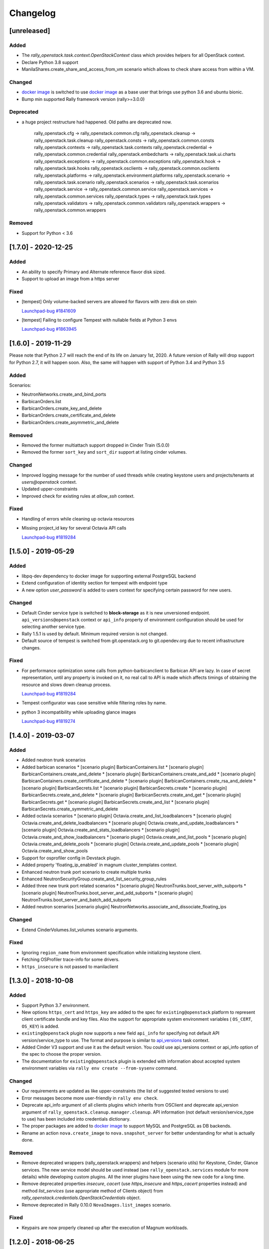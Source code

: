=========
Changelog
=========

.. Changelogs are for humans, not machines. The end users of Rally project are
   human beings who care about what's is changing, why and how it affects them.
   Please leave these notes as much as possible human oriented.

.. Each release can use the next sections:
    - **Added** for new features.
    - **Changed** for changes in existing functionality.
    - **Deprecated** for soon-to-be removed features/plugins.
    - **Removed** for now removed features/plugins.
    - **Fixed** for any bug fixes.

.. Release notes for existing releases are MUTABLE! If there is something that
   was missed or can be improved, feel free to change it!

[unreleased]
------------

Added
~~~~~

* The *rally_openstack.task.context.OpenStackContext* class which provides
  helpers for all OpenStack context.

* Declare Python 3.8 support

* ManilaShares.create_share_and_access_from_vm scenario which allows to check
  share access from within a VM.

Changed
~~~~~~~

* `docker image <https://hub.docker.com/r/xrally/xrally-openstack>`_ is
  switched to use `docker image <https://hub.docker.com/r/xrally/xrally>`_ as
  a base user that brings use python 3.6 and ubuntu bionic.

* Bump min supported Rally framework version (rally>=3.0.0)

Deprecated
~~~~~~~~~~

* a huge project restructure had happened. Old paths are deprecated now.

    rally_openstack.cfg         ->  rally_openstack.common.cfg
    rally_openstack.cleanup     ->  rally_openstack.task.cleanup
    rally_openstack.consts      ->  rally_openstack.common.consts
    rally_openstack.contexts    ->  rally_openstack.task.contexts
    rally_openstack.credential  ->  rally_openstack.common.credential
    rally_openstack.embedcharts ->  rally_openstack.task.ui.charts
    rally_openstack.exceptions  ->  rally_openstack.common.exceptions
    rally_openstack.hook        ->  rally_openstack.task.hooks
    rally_openstack.osclients   ->  rally_openstack.common.osclients
    rally_openstack.platforms   ->  rally_openstack.environment.platforms
    rally_openstack.scenario    ->  rally_openstack.task.scenario
    rally_openstack.scenarios   ->  rally_openstack.task.scenarios
    rally_openstack.service     ->  rally_openstack.common.service
    rally_openstack.services    ->  rally_openstack.common.services
    rally_openstack.types       ->  rally_openstack.task.types
    rally_openstack.validators  ->  rally_openstack.common.validators
    rally_openstack.wrappers    ->  rally_openstack.common.wrappers


Removed
~~~~~~~

* Support for Python < 3.6

[1.7.0] - 2020-12-25
--------------------

Added
~~~~~

* An ability to specify Primary and Alternate reference flavor disk sized.

* Support to upload an image from a https server

Fixed
~~~~~

* [tempest] Only volume-backed servers are allowed for flavors with zero disk
  on stein

  `Launchpad-bug #1841609 <https://launchpad.net/bugs/1841609>`_

* [tempest] Failing to configure Tempest with nullable fields at Python 3 envs

  `Launchpad-bug #1863945 <https://launchpad.net/bugs/1863945>`_

[1.6.0] - 2019-11-29
--------------------

Please note that Python 2.7 will reach the end of its life on
January 1st, 2020. A future version of Rally will drop support for Python 2.7,
it will happen soon. Also, the same will happen with support of Python 3.4 and
Python 3.5

Added
~~~~~

Scenarios:

* NeutronNetworks.create_and_bind_ports
* BarbicanOrders.list
* BarbicanOrders.create_key_and_delete
* BarbicanOrders.create_certificate_and_delete
* BarbicanOrders.create_asymmetric_and_delete

Removed
~~~~~~~

* Removed the former multiattach support dropped in Cinder Train (5.0.0)
* Removed the former ``sort_key`` and ``sort_dir`` support at listing cinder
  volumes.

Changed
~~~~~~~

* Improved logging message for the number of used threads while creating
  keystone users and projects/tenants at *users@openstack* context.
* Updated upper-constraints
* Improved check for existing rules at *allow_ssh* context.

Fixed
~~~~~

* Handling of errors while cleaning up octavia resources
* Missing project_id key for several Octavia API calls

  `Launchpad-bug #1819284 <https://launchpad.net/bugs/1833235>`_

[1.5.0] - 2019-05-29
--------------------

Added
~~~~~

* libpq-dev dependency to docker image for supporting external PostgreSQL
  backend

* Extend configuration of identity section for tempest with endpoint type

* A new option *user_password* is added to users context for specifying certain
  password for new users.

Changed
~~~~~~~

* Default Cinder service type is switched to **block-storage** as it is
  new unversioned endpoint. ``api_versions@openstack`` context or ``api_info``
  property of environment configuration should be used for selecting another
  service type.

* Rally 1.5.1 is used by default. Minimum required version is not changed.

* Default source of tempest is switched from git.openstack.org to
  git.opendev.org due to recent infrastructure changes.

Fixed
~~~~~~~

* For performance optimization some calls from python-barbicanclient to
  Barbican API are lazy. In case of secret representation, until any property
  is invoked on it, no real call to API is made which affects timings of
  obtaining the resource and slows down cleanup process.

  `Launchpad-bug #1819284 <https://launchpad.net/bugs/1819284>`_

* Tempest configurator was case sensitive while filtering roles by name.

* python 3 incompatibility while uploading glance images

  `Launchpad-bug #1819274 <https://launchpad.net/bugs/1819274>`_

[1.4.0] - 2019-03-07
--------------------

Added
~~~~~

* Added neutron trunk scenarios
* Added barbican scenarios
  * [scenario plugin] BarbicanContainers.list
  * [scenario plugin] BarbicanContainers.create_and_delete
  * [scenario plugin] BarbicanContainers.create_and_add
  * [scenario plugin] BarbicanContainers.create_certificate_and_delete
  * [scenario plugin] BarbicanContainers.create_rsa_and_delete
  * [scenario plugin] BarbicanSecrets.list
  * [scenario plugin] BarbicanSecrets.create
  * [scenario plugin] BarbicanSecrets.create_and_delete
  * [scenario plugin] BarbicanSecrets.create_and_get
  * [scenario plugin] BarbicanSecrets.get
  * [scenario plugin] BarbicanSecrets.create_and_list
  * [scenario plugin] BarbicanSecrets.create_symmetric_and_delete
* Added octavia scenarios
  * [scenario plugin] Octavia.create_and_list_loadbalancers
  * [scenario plugin] Octavia.create_and_delete_loadbalancers
  * [scenario plugin] Octavia.create_and_update_loadbalancers
  * [scenario plugin] Octavia.create_and_stats_loadbalancers
  * [scenario plugin] Octavia.create_and_show_loadbalancers
  * [scenario plugin] Octavia.create_and_list_pools
  * [scenario plugin] Octavia.create_and_delete_pools
  * [scenario plugin] Octavia.create_and_update_pools
  * [scenario plugin] Octavia.create_and_show_pools
* Support for osprofiler config in Devstack plugin.
* Added property 'floating_ip_enabled' in magnum cluster_templates context.
* Enhanced neutron trunk port scenario to create multiple trunks
* Enhanced NeutronSecurityGroup.create_and_list_security_group_rules
* Added three new trunk port related scenarios
  * [scenario plugin] NeutronTrunks.boot_server_with_subports
  * [scenario plugin] NeutronTrunks.boot_server_and_add_subports
  * [scenario plugin] NeutronTrunks.boot_server_and_batch_add_subports
* Added neutron scenarios
  [scenario plugin] NeutronNetworks.associate_and_dissociate_floating_ips

Changed
~~~~~~~

* Extend CinderVolumes.list_volumes scenario arguments.

Fixed
~~~~~

* Ignoring ``region_name`` from environment specification while
  initializing keystone client.
* Fetching OSProfiler trace-info for some drivers.
* ``https_insecure`` is not passed to manilaclient

[1.3.0] - 2018-10-08
--------------------

Added
~~~~~

* Support Python 3.7 environment.
* New options ``https_cert`` and ``https_key`` are added to the spec for
  ``existing@openstack`` platform to represent client certificate bundle and
  key files. Also the support for appropriate system environment variables (
  ``OS_CERT``, ``OS_KEY``) is added.
* ``existing@openstack`` plugin now supports a new field ``api_info`` for
  specifying not default API version/service_type to use. The format and
  purpose is similar to `api_versions
  <https://xrally.org/plugins/openstack/plugins/#api_versions-context>`_ task
  context.
* Added Cinder V3 support and use it as the default version. You could use
  api_versions context or api_info option of the spec to choose the proper
  version.
* The documentation for ``existing@openstack`` plugin is extended with
  information about accepted system environment variables via
  ``rally env create --from-sysenv`` command.

Changed
~~~~~~~

* Our requirements are updated as like upper-constraints (the list of
  suggested tested versions to use)
* Error messages become more user-friendly in ``rally env check``.
* Deprecate api_info argument of all clients plugins which inherits from
  OSClient and deprecate api_version argument of
  ``rally_openstack.cleanup.manager.cleanup``. API information (not default
  version/service_type to use) has been included into credentials dictionary.
* The proper packages are added to `docker image
  <https://hub.docker.com/r/xrally/xrally-openstack>`_ to support MySQL and
  PostgreSQL as DB backends.
* Rename an action ``nova.create_image`` to ``nova.snapshot_server`` for better
  understanding for what is actually done.

Removed
~~~~~~~

* Remove deprecated wrappers (rally_openstack.wrappers) and
  helpers (scenario utils) for Keystone, Cinder, Glance
  services. The new service model should be used instead
  (see ``rally_openstack.services`` module for more details)
  while developing custom plugins. All the inner plugins have been using
  the new code for a long time.
* Remove deprecated properties *insecure*, *cacert* (use *https_insecure* and
  *https_cacert* properties instead) and method *list_services* (use
  appropriate method of Clients object) from
  *rally_openstack.credentials.OpenStackCredentials* object.
* Remove deprecated in Rally 0.10.0 ``NovaImages.list_images`` scenario.

Fixed
~~~~~

* Keypairs are now properly cleaned up after the execution of Magnum
  workloads.


[1.2.0] - 2018-06-25
--------------------

Rally 1.0.0 has released. This is a major release which doesn't contain
in-tree OpenStack plugins. Also, this release extends flexibility of
validating required platforms which means that logic of required admin/users
for the plugin can be implemented at **rally-openstack** side and this is
done in rally-openstack 1.2.0

Changed
~~~~~~~

Also, it is sad to mention, but due to OpenStack policies we need to stop
duplicating release notes at ``git tag message``. At least for now.

[1.1.0] - 2018-05-11
--------------------

Added
~~~~~

* [scenario plugin] GnocchiMetric.list_metric
* [scenario plugin] GnocchiMetric.create_metric
* [scenario plugin] GnocchiMetric.create_delete_metric
* [scenario plugin] GnocchiResource.create_resource
* [scenario plugin] GnocchiResource.create_delete_resource
* Introduce *__version__*, *__version_tuple__* at *rally_openstack* module.
  As like other python packages each release of *rally-openstack* package can
  introduce new things, deprecate or even remove other ones. To simplify
  integration with other plugins which depends on *rally-openstack*, the new
  properties can be used with proper checks.

Changed
~~~~~~~

* `Docker image <https://hub.docker.com/r/xrally/xrally-openstack>`_ ported
  to publish images from `rally-openstack
  <https://github.com/openstack/rally-openstack>`_ repo instead of using the
  rally framework repository.
  Also, the CI is extended to check ability to build Docker image for any of
  changes.
* An interface of ResourceType plugins is changed since Rally 0.12. All our
  plugins are adopted to support it.
  The port is done in a backward compatible way, so the minimum required
  version of Rally still is 0.11.0, but we suggest you to use the latest
  release of Rally.

Removed
~~~~~~~

* Calculation of the duration for "nova.bind_actions" action. It shows
  only duration of initialization Rally inner class and can be easily
  misunderstood as some kind of "Nova operation".
  Affects 1 inner scenario "NovaServers.boot_and_bounce_server".

Fixed
~~~~~

* ``required_services`` validator should not check services which are
  configured via ``api_versions@openstack`` context since the proper validation
  is done at the context itself.
  The inner check for ``api_versions@openstack`` in ``required_services``
  checked only ``api_versions@openstack``, but ``api_versions`` string is also
  valid name for the context (if there is no other ``api_versions`` contexts
  for other platforms, but the case of name conflict is covered by another
  check).

[1.0.0] - 2018-03-28
--------------------
A start of a fork from `rally/plugins/openstack module of original OpenStack
Rally project
<https://github.com/openstack/rally/tree/0.11.1/rally/plugins/openstack>`_

Added
~~~~~

* [scenario plugin] GnocchiArchivePolicy.list_archive_policy
* [scenario plugin] GnocchiArchivePolicy.create_archive_policy
* [scenario plugin] GnocchiArchivePolicy.create_delete_archive_policy
* [scenario plugin] GnocchiResourceType.list_resource_type
* [scenario plugin] GnocchiResourceType.create_resource_type
* [scenario plugin] GnocchiResourceType.create_delete_resource_type
* [scenario plugin] NeutronSubnets.delete_subnets
* [ci] New Zuul V3 native jobs
* Extend existing@openstack platform to support creating a specification based
  on system environment variables. This feature should be available with
  Rally>0.11.1

Changed
~~~~~~~

* Methods for association and dissociation floating ips  were deprecated in
  novaclient a year ago and latest major release (python-novaclient 10)
  `doesn't include them
  <https://github.com/openstack/python-novaclient/blob/10.0.0/releasenotes/notes/remove-virt-interfaces-add-rm-fixed-floating-398c905d9c91cca8.yaml>`_.
  These actions should be performed via neutronclient now. It is not as simple
  as it was via Nova-API and you can find more neutron-related atomic actions
  in results of workloads.

Removed
~~~~~~~

* *os-hosts* CLIs and python API bindings had been deprecated in
  python-novaclient 9.0.0 and became removed in `10.0.0 release
  <https://github.com/openstack/python-novaclient/blob/10.0.0/releasenotes/notes/remove-hosts-d08855550c40b9c6.yaml>`_.
  This decision affected 2 scenarios `NovaHosts.list_hosts
  <https://rally.readthedocs.io/en/0.11.1/plugins/plugin_reference.html#novahosts-list-hosts-scenario>`_
  and `NovaHosts.list_and_get_hosts
  <https://rally.readthedocs.io/en/0.11.1/plugins/plugin_reference.html#novahosts-list-and-get-hosts-scenario>`_
  which become redundant and we cannot leave them (python-novaclient doesn't
  have proper interfaces any more).

Fixed
~~~~~

* The support of `kubernetes python client
  <https://pypi.org/project/kubernetes>`_ (which is used by Magnum plugins)
  is not limited by 3.0.0 max version. You can use more modern releases of that
  library.
